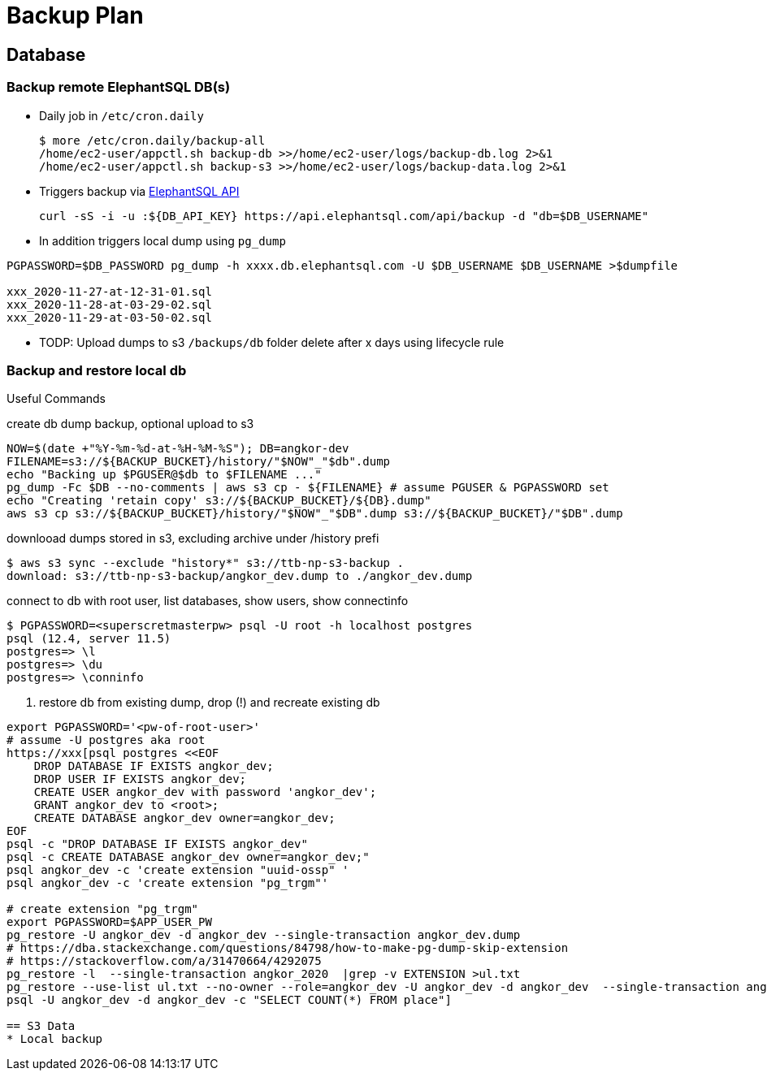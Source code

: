 = Backup Plan

== Database

=== Backup remote ElephantSQL DB(s)
* Daily job in `/etc/cron.daily`
+
[source]
----
$ more /etc/cron.daily/backup-all
/home/ec2-user/appctl.sh backup-db >>/home/ec2-user/logs/backup-db.log 2>&1
/home/ec2-user/appctl.sh backup-s3 >>/home/ec2-user/logs/backup-data.log 2>&1
----
* Triggers backup via https://docs.elephantsql.com/elephantsql_api.html[ElephantSQL API]
+
[source]
----
curl -sS -i -u :${DB_API_KEY} https://api.elephantsql.com/api/backup -d "db=$DB_USERNAME"
----
* In addition triggers local dump using `pg_dump`

[source]
----
PGPASSWORD=$DB_PASSWORD pg_dump -h xxxx.db.elephantsql.com -U $DB_USERNAME $DB_USERNAME >$dumpfile

xxx_2020-11-27-at-12-31-01.sql
xxx_2020-11-28-at-03-29-02.sql
xxx_2020-11-29-at-03-50-02.sql
----
* TODP: Upload dumps to s3 `/backups/db` folder delete after x days using lifecycle rule

=== Backup and restore local db

Useful Commands

.create db dump backup, optional upload to s3
[source]
----
NOW=$(date +"%Y-%m-%d-at-%H-%M-%S"); DB=angkor-dev
FILENAME=s3://${BACKUP_BUCKET}/history/"$NOW"_"$db".dump
echo "Backing up $PGUSER@$db to $FILENAME ..."
pg_dump -Fc $DB --no-comments | aws s3 cp - ${FILENAME} # assume PGUSER & PGPASSWORD set
echo "Creating 'retain copy' s3://${BACKUP_BUCKET}/${DB}.dump"
aws s3 cp s3://${BACKUP_BUCKET}/history/"$NOW"_"$DB".dump s3://${BACKUP_BUCKET}/"$DB".dump
----

.downlooad dumps stored in s3, excluding archive under /history prefi
[source, shell script]
----
$ aws s3 sync --exclude "history*" s3://ttb-np-s3-backup .
download: s3://ttb-np-s3-backup/angkor_dev.dump to ./angkor_dev.dump
----

.connect to db with root user, list databases, show users, show connectinfo
[source, shell script]
----
$ PGPASSWORD=<superscretmasterpw> psql -U root -h localhost postgres
psql (12.4, server 11.5)
postgres=> \l
postgres=> \du
postgres=> \conninfo
----

. restore db from existing dump, drop (!) and recreate existing db
[source]
----
export PGPASSWORD='<pw-of-root-user>'
# assume -U postgres aka root
https://xxx[psql postgres <<EOF
    DROP DATABASE IF EXISTS angkor_dev;
    DROP USER IF EXISTS angkor_dev;
    CREATE USER angkor_dev with password 'angkor_dev';
    GRANT angkor_dev to <root>;
    CREATE DATABASE angkor_dev owner=angkor_dev;
EOF
psql -c "DROP DATABASE IF EXISTS angkor_dev"
psql -c CREATE DATABASE angkor_dev owner=angkor_dev;"
psql angkor_dev -c 'create extension "uuid-ossp" '
psql angkor_dev -c 'create extension "pg_trgm"'

# create extension "pg_trgm"
export PGPASSWORD=$APP_USER_PW
pg_restore -U angkor_dev -d angkor_dev --single-transaction angkor_dev.dump
# https://dba.stackexchange.com/questions/84798/how-to-make-pg-dump-skip-extension
# https://stackoverflow.com/a/31470664/4292075
pg_restore -l  --single-transaction angkor_2020  |grep -v EXTENSION >ul.txt
pg_restore --use-list ul.txt --no-owner --role=angkor_dev -U angkor_dev -d angkor_dev  --single-transaction angkor_2020
psql -U angkor_dev -d angkor_dev -c "SELECT COUNT(*) FROM place"]

== S3 Data
* Local backup
